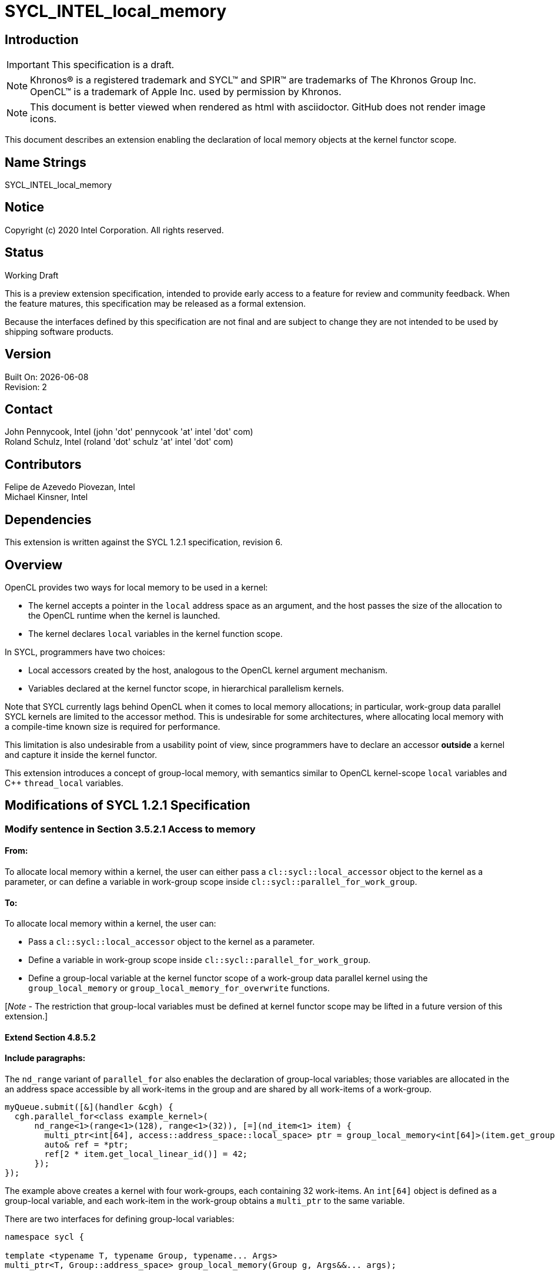 = SYCL_INTEL_local_memory

:source-highlighter: coderay
:coderay-linenums-mode: table

// This section needs to be after the document title.
:doctype: book
:toc2:
:toc: left
:encoding: utf-8
:lang: en

:blank: pass:[ +]

// Set the default source code type in this document to C++,
// for syntax highlighting purposes.  This is needed because
// docbook uses c++ and html5 uses cpp.
:language: {basebackend@docbook:c++:cpp}

// This is necessary for asciidoc, but not for asciidoctor
:cpp: C++

== Introduction
IMPORTANT: This specification is a draft.

NOTE: Khronos(R) is a registered trademark and SYCL(TM) and SPIR(TM) are
trademarks of The Khronos Group Inc.  OpenCL(TM) is a trademark of Apple Inc.
used by permission by Khronos.

NOTE: This document is better viewed when rendered as html with asciidoctor.
GitHub does not render image icons.

This document describes an extension enabling the declaration of local memory
objects at the kernel functor scope.

== Name Strings

+SYCL_INTEL_local_memory+

== Notice

Copyright (c) 2020 Intel Corporation.  All rights reserved.

== Status

Working Draft

This is a preview extension specification, intended to provide early access to
a feature for review and community feedback. When the feature matures, this
specification may be released as a formal extension.

Because the interfaces defined by this specification are not final and are
subject to change they are not intended to be used by shipping software
products.

== Version

Built On: {docdate} +
Revision: 2

== Contact

John Pennycook, Intel (john 'dot' pennycook 'at' intel 'dot' com) +
Roland Schulz, Intel (roland 'dot' schulz 'at' intel 'dot' com)

== Contributors

Felipe de Azevedo Piovezan, Intel +
Michael Kinsner, Intel

== Dependencies

This extension is written against the SYCL 1.2.1 specification, revision 6.

== Overview

OpenCL provides two ways for local memory to be used in a kernel:

* The kernel accepts a pointer in the `local` address space as an argument,
and the host passes the size of the allocation to the OpenCL runtime when
the kernel is launched.
* The kernel declares `local` variables in the kernel function
scope.

In SYCL, programmers have two choices:

* Local accessors created by the host, analogous to the OpenCL kernel argument
mechanism.
* Variables declared at the kernel functor scope, in hierarchical parallelism
kernels.

Note that SYCL currently lags behind OpenCL when it comes to local memory
allocations; in particular, work-group data parallel SYCL kernels are limited
to the accessor method. This is undesirable for some architectures, where
allocating local memory with a compile-time known size is required for
performance.

This limitation is also undesirable from a usability point of view, since
programmers have to declare an accessor *outside* a kernel and capture it
inside the kernel functor.

This extension introduces a concept of group-local memory, with semantics
similar to OpenCL kernel-scope `local` variables and C++ `thread_local`
variables.

== Modifications of SYCL 1.2.1 Specification

=== Modify sentence in Section 3.5.2.1 Access to memory

==== From:

To allocate local memory within a kernel, the user can either pass a
`cl::sycl::local_accessor` object to the kernel as a parameter, or can define a
variable in work-group scope inside `cl::sycl::parallel_for_work_group`.

==== To:

To allocate local memory within a kernel, the user can:

* Pass a `cl::sycl::local_accessor` object to the kernel as a parameter.
* Define a variable in work-group scope inside `cl::sycl::parallel_for_work_group`.
* Define a group-local variable at the kernel functor scope of a work-group
data parallel kernel using the `group_local_memory` or
`group_local_memory_for_overwrite` functions.

[_Note_ - The restriction that group-local variables must be defined at kernel
functor scope may be lifted in a future version of this extension.]

==== Extend Section 4.8.5.2

==== Include paragraphs:

The `nd_range` variant of `parallel_for` also enables the declaration of
group-local variables; those variables are allocated in the an address space
accessible by all work-items in the group and are shared by all work-items of a
work-group.

[source,c++]
----
myQueue.submit([&](handler &cgh) {
  cgh.parallel_for<class example_kernel>(
      nd_range<1>(range<1>(128), range<1>(32)), [=](nd_item<1> item) {
        multi_ptr<int[64], access::address_space::local_space> ptr = group_local_memory<int[64]>(item.get_group());
        auto& ref = *ptr;
        ref[2 * item.get_local_linear_id()] = 42;
      });
});
----

The example above creates a kernel with four work-groups, each containing 32
work-items. An `int[64]` object is defined as a group-local variable, and
each work-item in the work-group obtains a `multi_ptr` to the same variable.

There are two interfaces for defining group-local variables:

[source,c++]
----
namespace sycl {

template <typename T, typename Group, typename... Args>
multi_ptr<T, Group::address_space> group_local_memory(Group g, Args&&... args);

template <typename T, typename Group>
multi_ptr<T, Group::address_space> group_local_memory_for_overwrite(Group g);

} // namespace sycl
----

==== Add table: Functions for defining group-local variables

[frame="topbot",options="header,footer"]
|======================
|Functions |Description

|`template <typename T, typename Group, typename ... Args>
 multi_ptr<T, Group::address_space> group_local_memory(Group g, Args&&... args)` |
Constructs an object of type `T` in an address space accessible by all
work-items in group _g_, forwarding _args_ to the constructor's parameter list.
The constructor is called once per group, upon or before the first call to
`group_local_memory`.  The storage for the object is allocated upon or before
the first call to `group_local_memory`, and deallocated when all work-items in
the group have completed execution of the kernel.

All arguments in _args_ must be the same for all work-items in the group.

`Group` must be `sycl::group`, and `T` must be trivially destructible.
[_Note_ - These restrictions may be lifted in a future version of this
extension.]

|`template <typename T, typename Group>
 multi_ptr<T, Group::address_space> group_local_memory_for_overwrite(Group g)` |
Constructs an object of type `T` in an address space accessible by all
work-items in group _g_, using default initialization.  The object is
default initialized on or before the first call to `group_local_memory`.  The storage
for the object is allocated upon or before the first call to
`group_local_memory`, and deallocated when all work-items in the group have
completed execution of the kernel.

`Group` must be `sycl::group`, and `T` must be trivially destructible.
[_Note_ - These restrictions may be lifted in a future version of this
extension.]

|======================

== Issues

None.

== Revision History

[cols="5,15,15,70"]
[grid="rows"]
[options="header"]
|========================================
|Rev|Date|Author|Changes
|1|2020-08-18|John Pennycook|*Initial public working draft*
|2|2020-10-09|Mike Kinsner|Fix minor text errors
|========================================

//************************************************************************
//Other formatting suggestions:
//
//* Use *bold* text for host APIs, or [source] syntax highlighting.
//* Use +mono+ text for device APIs, or [source] syntax highlighting.
//* Use +mono+ text for extension names, types, or enum values.
//* Use _italics_ for parameters.
//************************************************************************
